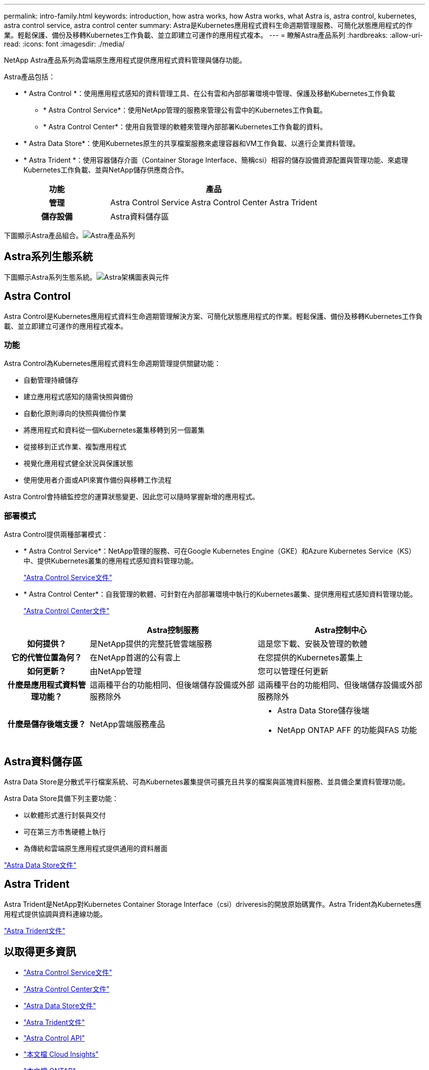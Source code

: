 ---
permalink: intro-family.html 
keywords: introduction, how astra works, how Astra works, what Astra is, astra control, kubernetes, astra control service, astra control center 
summary: Astra是Kubernetes應用程式資料生命週期管理服務、可簡化狀態應用程式的作業。輕鬆保護、備份及移轉Kubernetes工作負載、並立即建立可運作的應用程式複本。 
---
= 瞭解Astra產品系列
:hardbreaks:
:allow-uri-read: 
:icons: font
:imagesdir: ./media/


NetApp Astra產品系列為雲端原生應用程式提供應用程式資料管理與儲存功能。 

Astra產品包括：

* * Astra Control *：使用應用程式感知的資料管理工具、在公有雲和內部部署環境中管理、保護及移動Kubernetes工作負載
+
** * Astra Control Service*：使用NetApp管理的服務來管理公有雲中的Kubernetes工作負載。
** * Astra Control Center*：使用自我管理的軟體來管理內部部署Kubernetes工作負載的資料。


* * Astra Data Store*：使用Kubernetes原生的共享檔案服務來處理容器和VM工作負載、以進行企業資料管理。
* * Astra Trident *：使用容器儲存介面（Container Storage Interface、簡稱csi）相容的儲存設備資源配置與管理功能、來處理Kubernetes工作負載、並與NetApp儲存供應商合作。


[cols="1h,2d"]
|===
| 功能 | 產品 


| 管理 | Astra Control Service Astra Control Center Astra Trident 


| 儲存設備 | Astra資料儲存區 
|===
下圖顯示Astra產品組合。image:astra-product-family.png["Astra產品系列"]



== Astra系列生態系統

下圖顯示Astra系列生態系統。image:astra-ads-architecture-diagram-v3.png["Astra架構圖表與元件"]



== Astra Control

Astra Control是Kubernetes應用程式資料生命週期管理解決方案、可簡化狀態應用程式的作業。輕鬆保護、備份及移轉Kubernetes工作負載、並立即建立可運作的應用程式複本。



=== 功能

Astra Control為Kubernetes應用程式資料生命週期管理提供關鍵功能：

* 自動管理持續儲存
* 建立應用程式感知的隨需快照與備份
* 自動化原則導向的快照與備份作業
* 將應用程式和資料從一個Kubernetes叢集移轉到另一個叢集
* 從接移到正式作業、複製應用程式
* 視覺化應用程式健全狀況與保護狀態
* 使用使用者介面或API來實作備份與移轉工作流程


Astra Control會持續監控您的運算狀態變更、因此您可以隨時掌握新增的應用程式。



=== 部署模式

Astra Control提供兩種部署模式：

* * Astra Control Service*：NetApp管理的服務、可在Google Kubernetes Engine（GKE）和Azure Kubernetes Service（KS）中、提供Kubernetes叢集的應用程式感知資料管理功能。
+
https://docs.netapp.com/us-en/astra/index.html["Astra Control Service文件"^]

* * Astra Control Center*：自我管理的軟體、可針對在內部部署環境中執行的Kubernetes叢集、提供應用程式感知資料管理功能。
+
https://docs.netapp.com/us-en/astra-control-center/["Astra Control Center文件"^]



[cols="1h,2d,2a"]
|===
|  | Astra控制服務 | Astra控制中心 


| 如何提供？ | 是NetApp提供的完整託管雲端服務  a| 
這是您下載、安裝及管理的軟體



| 它的代管位置為何？ | 在NetApp首選的公有雲上  a| 
在您提供的Kubernetes叢集上



| 如何更新？ | 由NetApp管理  a| 
您可以管理任何更新



| 什麼是應用程式資料管理功能？ | 這兩種平台的功能相同、但後端儲存設備或外部服務除外  a| 
這兩種平台的功能相同、但後端儲存設備或外部服務除外



| 什麼是儲存後端支援？ | NetApp雲端服務產品  a| 
* Astra Data Store儲存後端
* NetApp ONTAP AFF 的功能與FAS 功能


|===


== Astra資料儲存區

Astra Data Store是分散式平行檔案系統、可為Kubernetes叢集提供可擴充且共享的檔案與區塊資料服務、並具備企業資料管理功能。

Astra Data Store具備下列主要功能：

* 以軟體形式進行封裝與交付
* 可在第三方市售硬體上執行
* 為傳統和雲端原生應用程式提供通用的資料層面


https://docs.netapp.com/us-en/astra-data-store/["Astra Data Store文件"^]



== Astra Trident

Astra Trident是NetApp對Kubernetes Container Storage Interface（csi）driveresis的開放原始碼實作。Astra Trident為Kubernetes應用程式提供協調與資料連線功能。

https://docs.netapp.com/us-en/trident/index.html["Astra Trident文件"^]



== 以取得更多資訊

* https://docs.netapp.com/us-en/astra/index.html["Astra Control Service文件"^]
* https://docs.netapp.com/us-en/astra-control-center/["Astra Control Center文件"^]
* https://docs.netapp.com/us-en/astra-data-store/["Astra Data Store文件"^]
* https://docs.netapp.com/us-en/trident/index.html["Astra Trident文件"^]
* https://docs.netapp.com/us-en/astra-automation/index.html["Astra Control API"^]
* https://docs.netapp.com/us-en/cloudinsights/["本文檔 Cloud Insights"^]
* https://docs.netapp.com/us-en/ontap/index.html["本文檔 ONTAP"^]

